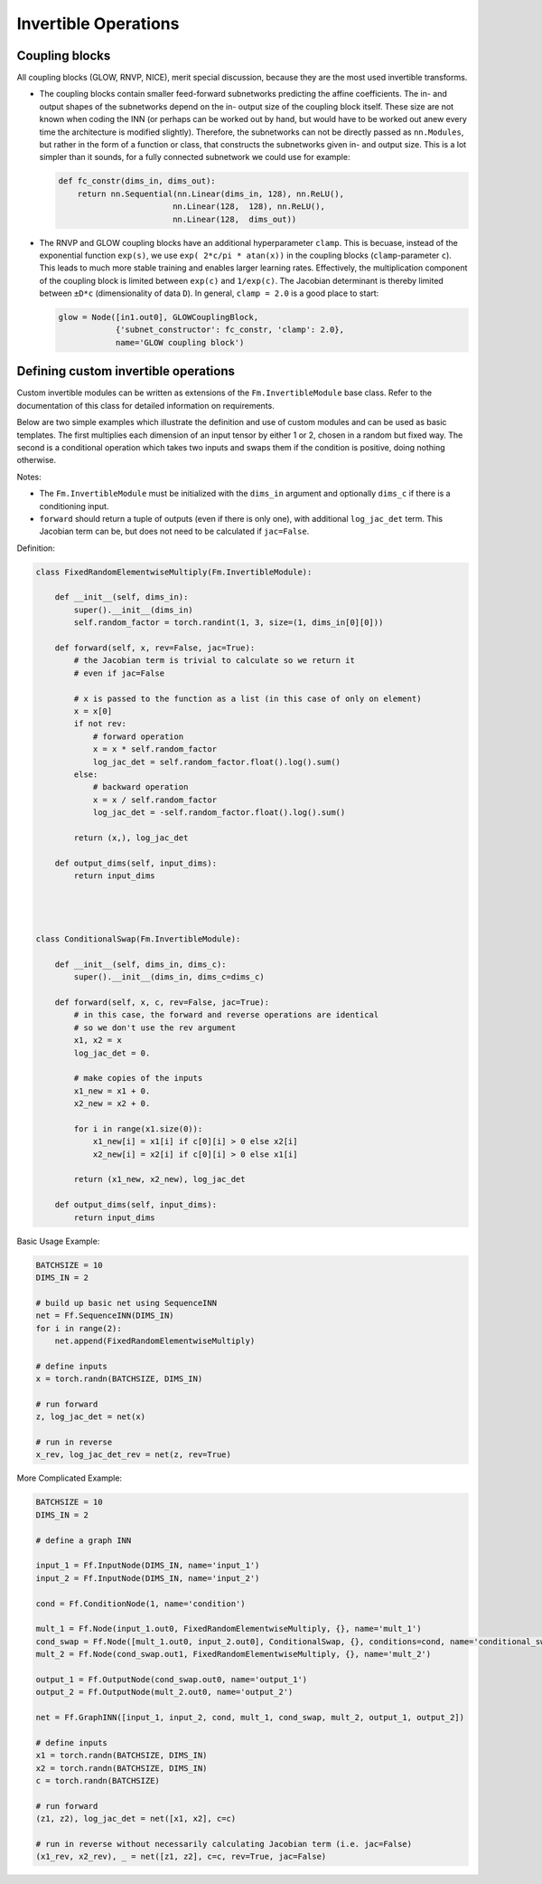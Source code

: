 Invertible Operations
=======================

Coupling blocks
**************************

All coupling blocks (GLOW, RNVP, NICE), merit special discussion, because
they are the most used invertible transforms.

* The coupling blocks contain smaller feed-forward subnetworks predicting the affine coefficients.
  The in- and output shapes of the subnetworks depend on the in- output size of the coupling block itself.
  These size are not known when coding the INN (or perhaps can be worked out by
  hand, but would have to be worked out anew every time the architecture is modified slightly).
  Therefore, the subnetworks can not be directly passed as ``nn.Modules``, but
  rather in the form of a function or class, that constructs the subnetworks
  given in- and output size. This is a lot simpler than it sounds, for a fully connected subnetwork we could use for example:

  .. code:: python

    def fc_constr(dims_in, dims_out):
        return nn.Sequential(nn.Linear(dims_in, 128), nn.ReLU(),
                            nn.Linear(128,  128), nn.ReLU(),
                            nn.Linear(128,  dims_out))

* The RNVP and GLOW coupling blocks have an additional hyperparameter ``clamp``.
  This is becuase, instead of the exponential function ``exp(s)``, we use ``exp( 2*c/pi * atan(x))``
  in the coupling blocks (``clamp``-parameter ``c``).
  This leads to much more stable training and enables larger learning rates.
  Effectively, the multiplication component of the coupling block is limited between ``exp(c)`` and ``1/exp(c)``.
  The Jacobian determinant is thereby limited between ``±D*c`` (dimensionality of data ``D``).
  In general, ``clamp = 2.0`` is a good place to start:

  .. code:: python

    glow = Node([in1.out0], GLOWCouplingBlock,
                {'subnet_constructor': fc_constr, 'clamp': 2.0},
                name='GLOW coupling block')


Defining custom invertible operations
**************************************

Custom invertible modules can be written as extensions of the
``Fm.InvertibleModule`` base class. Refer to the documentation of this class
for detailed information on requirements. 

Below are two simple examples which illustrate the definition and use of custom
modules and can be used as basic templates.  The first multiplies each
dimension of an input tensor by either 1 or 2, chosen in a random but fixed
way.  The second is a conditional operation which takes two inputs and swaps
them if the condition is positive, doing nothing otherwise.

Notes:

* The ``Fm.InvertibleModule`` must be initialized with the ``dims_in`` argument
  and optionally ``dims_c`` if there is a conditioning input.  
* ``forward`` should return a tuple of outputs (even if there is only one), with additional
  ``log_jac_det`` term. This Jacobian term can be, but does not need to be
  calculated if ``jac=False``.

Definition:

.. code:: python

  class FixedRandomElementwiseMultiply(Fm.InvertibleModule):

      def __init__(self, dims_in):
          super().__init__(dims_in)
          self.random_factor = torch.randint(1, 3, size=(1, dims_in[0][0]))
          
      def forward(self, x, rev=False, jac=True):
          # the Jacobian term is trivial to calculate so we return it
          # even if jac=False
          
          # x is passed to the function as a list (in this case of only on element)
          x = x[0]
          if not rev:
              # forward operation
              x = x * self.random_factor
              log_jac_det = self.random_factor.float().log().sum()
          else:
              # backward operation
              x = x / self.random_factor
              log_jac_det = -self.random_factor.float().log().sum()
          
          return (x,), log_jac_det
      
      def output_dims(self, input_dims):
          return input_dims

          
          
          
  class ConditionalSwap(Fm.InvertibleModule):

      def __init__(self, dims_in, dims_c):
          super().__init__(dims_in, dims_c=dims_c)
          
      def forward(self, x, c, rev=False, jac=True):
          # in this case, the forward and reverse operations are identical
          # so we don't use the rev argument
          x1, x2 = x
          log_jac_det = 0.
          
          # make copies of the inputs
          x1_new = x1 + 0.
          x2_new = x2 + 0.
          
          for i in range(x1.size(0)):
              x1_new[i] = x1[i] if c[0][i] > 0 else x2[i]
              x2_new[i] = x2[i] if c[0][i] > 0 else x1[i]

          return (x1_new, x2_new), log_jac_det
      
      def output_dims(self, input_dims):
          return input_dims


Basic Usage Example:

.. code:: python

  BATCHSIZE = 10
  DIMS_IN = 2

  # build up basic net using SequenceINN
  net = Ff.SequenceINN(DIMS_IN)
  for i in range(2):
      net.append(FixedRandomElementwiseMultiply)

  # define inputs
  x = torch.randn(BATCHSIZE, DIMS_IN)

  # run forward
  z, log_jac_det = net(x)

  # run in reverse
  x_rev, log_jac_det_rev = net(z, rev=True)



More Complicated Example:

.. code:: python

  BATCHSIZE = 10
  DIMS_IN = 2

  # define a graph INN

  input_1 = Ff.InputNode(DIMS_IN, name='input_1')
  input_2 = Ff.InputNode(DIMS_IN, name='input_2')

  cond = Ff.ConditionNode(1, name='condition')

  mult_1 = Ff.Node(input_1.out0, FixedRandomElementwiseMultiply, {}, name='mult_1')
  cond_swap = Ff.Node([mult_1.out0, input_2.out0], ConditionalSwap, {}, conditions=cond, name='conditional_swap')
  mult_2 = Ff.Node(cond_swap.out1, FixedRandomElementwiseMultiply, {}, name='mult_2')

  output_1 = Ff.OutputNode(cond_swap.out0, name='output_1')
  output_2 = Ff.OutputNode(mult_2.out0, name='output_2')

  net = Ff.GraphINN([input_1, input_2, cond, mult_1, cond_swap, mult_2, output_1, output_2])

  # define inputs
  x1 = torch.randn(BATCHSIZE, DIMS_IN)
  x2 = torch.randn(BATCHSIZE, DIMS_IN)
  c = torch.randn(BATCHSIZE)

  # run forward
  (z1, z2), log_jac_det = net([x1, x2], c=c)

  # run in reverse without necessarily calculating Jacobian term (i.e. jac=False)
  (x1_rev, x2_rev), _ = net([z1, z2], c=c, rev=True, jac=False)

